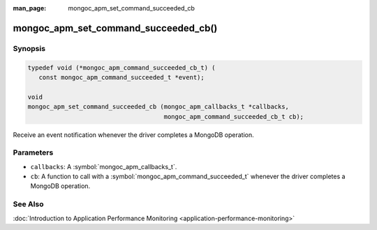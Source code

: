 :man_page: mongoc_apm_set_command_succeeded_cb

mongoc_apm_set_command_succeeded_cb()
=====================================

Synopsis
--------

.. code-block:: c

  typedef void (*mongoc_apm_command_succeeded_cb_t) (
     const mongoc_apm_command_succeeded_t *event);

  void
  mongoc_apm_set_command_succeeded_cb (mongoc_apm_callbacks_t *callbacks,
                                       mongoc_apm_command_succeeded_cb_t cb);

Receive an event notification whenever the driver completes a MongoDB operation.

Parameters
----------

* ``callbacks``: A :symbol:`mongoc_apm_callbacks_t`.
* ``cb``: A function to call with a :symbol:`mongoc_apm_command_succeeded_t` whenever the driver completes a MongoDB operation.

See Also
--------

:doc:`Introduction to Application Performance Monitoring <application-performance-monitoring>`

